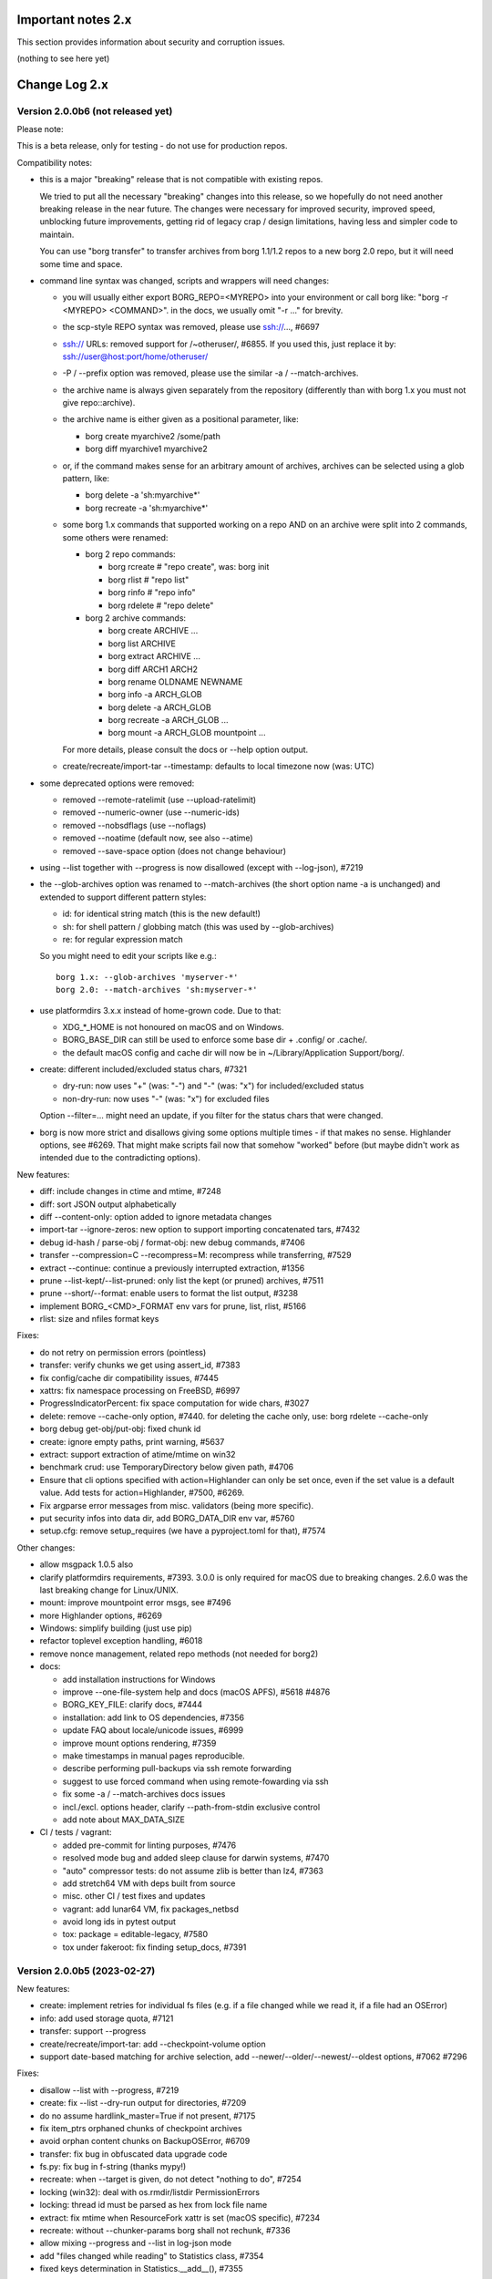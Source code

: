 .. _important_notes:

Important notes 2.x
===================

This section provides information about security and corruption issues.

(nothing to see here yet)

.. _changelog:

Change Log 2.x
==============

Version 2.0.0b6 (not released yet)
----------------------------------

Please note:

This is a beta release, only for testing - do not use for production repos.

Compatibility notes:

- this is a major "breaking" release that is not compatible with existing repos.

  We tried to put all the necessary "breaking" changes into this release, so we
  hopefully do not need another breaking release in the near future. The changes
  were necessary for improved security, improved speed, unblocking future
  improvements, getting rid of legacy crap / design limitations, having less and
  simpler code to maintain.

  You can use "borg transfer" to transfer archives from borg 1.1/1.2 repos to
  a new borg 2.0 repo, but it will need some time and space.

- command line syntax was changed, scripts and wrappers will need changes:

  - you will usually either export BORG_REPO=<MYREPO> into your environment or
    call borg like: "borg -r <MYREPO> <COMMAND>".
    in the docs, we usually omit "-r ..." for brevity.
  - the scp-style REPO syntax was removed, please use ssh://..., #6697
  - ssh:// URLs: removed support for /~otheruser/, #6855.
    If you used this, just replace it by: ssh://user@host:port/home/otheruser/
  - -P / --prefix option was removed, please use the similar -a / --match-archives.
  - the archive name is always given separately from the repository
    (differently than with borg 1.x you must not give repo::archive).
  - the archive name is either given as a positional parameter, like:

    - borg create myarchive2 /some/path
    - borg diff myarchive1 myarchive2
  - or, if the command makes sense for an arbitrary amount of archives, archives
    can be selected using a glob pattern, like:

    - borg delete -a 'sh:myarchive*'
    - borg recreate -a 'sh:myarchive*'
  - some borg 1.x commands that supported working on a repo AND on an archive
    were split into 2 commands, some others were renamed:

    - borg 2 repo commands:

      - borg rcreate  # "repo create", was: borg init
      - borg rlist  # "repo list"
      - borg rinfo  # "repo info"
      - borg rdelete  # "repo delete"
    - borg 2 archive commands:

      - borg create ARCHIVE ...
      - borg list ARCHIVE
      - borg extract ARCHIVE ...
      - borg diff ARCH1 ARCH2
      - borg rename OLDNAME NEWNAME
      - borg info -a ARCH_GLOB
      - borg delete -a ARCH_GLOB
      - borg recreate -a ARCH_GLOB ...
      - borg mount -a ARCH_GLOB mountpoint ...

    For more details, please consult the docs or --help option output.
  - create/recreate/import-tar --timestamp: defaults to local timezone
    now (was: UTC)
- some deprecated options were removed:

  - removed --remote-ratelimit (use --upload-ratelimit)
  - removed --numeric-owner (use --numeric-ids)
  - removed --nobsdflags (use --noflags)
  - removed --noatime (default now, see also --atime)
  - removed --save-space option (does not change behaviour)
- using --list together with --progress is now disallowed (except with --log-json), #7219
- the --glob-archives option was renamed to --match-archives (the short option
  name -a is unchanged) and extended to support different pattern styles:

  - id: for identical string match (this is the new default!)
  - sh: for shell pattern / globbing match (this was used by --glob-archives)
  - re: for regular expression match

  So you might need to edit your scripts like e.g.::

      borg 1.x: --glob-archives 'myserver-*'
      borg 2.0: --match-archives 'sh:myserver-*'

- use platformdirs 3.x.x instead of home-grown code. Due to that:

  - XDG_*_HOME is not honoured on macOS and on Windows.
  - BORG_BASE_DIR can still be used to enforce some base dir + .config/ or .cache/.
  - the default macOS config and cache dir will now be in ~/Library/Application Support/borg/.
- create: different included/excluded status chars, #7321

  - dry-run: now uses "+" (was: "-") and "-" (was: "x") for included/excluded status
  - non-dry-run: now uses "-" (was: "x") for excluded files

  Option --filter=... might need an update, if you filter for the status chars
  that were changed.
- borg is now more strict and disallows giving some options multiple times -
  if that makes no sense. Highlander options, see #6269. That might make scripts
  fail now that somehow "worked" before (but maybe didn't work as intended due to
  the contradicting options).

New features:

- diff: include changes in ctime and mtime, #7248
- diff: sort JSON output alphabetically
- diff --content-only: option added to ignore metadata changes
- import-tar --ignore-zeros: new option to support importing concatenated tars, #7432
- debug id-hash / parse-obj / format-obj: new debug commands, #7406
- transfer --compression=C --recompress=M: recompress while transferring, #7529
- extract --continue: continue a previously interrupted extraction, #1356
- prune --list-kept/--list-pruned: only list the kept (or pruned) archives, #7511
- prune --short/--format: enable users to format the list output, #3238
- implement BORG_<CMD>_FORMAT env vars for prune, list, rlist, #5166
- rlist: size and nfiles format keys

Fixes:

- do not retry on permission errors (pointless)
- transfer: verify chunks we get using assert_id, #7383
- fix config/cache dir compatibility issues, #7445
- xattrs: fix namespace processing on FreeBSD, #6997
- ProgressIndicatorPercent: fix space computation for wide chars, #3027
- delete: remove --cache-only option, #7440.
  for deleting the cache only, use: borg rdelete --cache-only
- borg debug get-obj/put-obj: fixed chunk id
- create: ignore empty paths, print warning, #5637
- extract: support extraction of atime/mtime on win32
- benchmark crud: use TemporaryDirectory below given path, #4706
- Ensure that cli options specified with action=Highlander can only be set once, even
  if the set value is a default value. Add tests for action=Highlander, #7500, #6269.
- Fix argparse error messages from misc. validators (being more specific).
- put security infos into data dir, add BORG_DATA_DIR env var, #5760
- setup.cfg: remove setup_requires (we have a pyproject.toml for that), #7574

Other changes:

- allow msgpack 1.0.5 also
- clarify platformdirs requirements, #7393.
  3.0.0 is only required for macOS due to breaking changes.
  2.6.0 was the last breaking change for Linux/UNIX.
- mount: improve mountpoint error msgs, see #7496
- more Highlander options, #6269
- Windows: simplify building (just use pip)
- refactor toplevel exception handling, #6018
- remove nonce management, related repo methods (not needed for borg2)
- docs:

  - add installation instructions for Windows
  - improve --one-file-system help and docs (macOS APFS), #5618 #4876
  - BORG_KEY_FILE: clarify docs, #7444
  - installation: add link to OS dependencies, #7356
  - update FAQ about locale/unicode issues, #6999
  - improve mount options rendering, #7359
  - make timestamps in manual pages reproducible.
  - describe performing pull-backups via ssh remote forwarding
  - suggest to use forced command when using remote-fowarding via ssh
  - fix some -a / --match-archives docs issues
  - incl./excl. options header, clarify --path-from-stdin exclusive control
  - add note about MAX_DATA_SIZE
- CI / tests / vagrant:

  - added pre-commit for linting purposes, #7476
  - resolved mode bug and added sleep clause for darwin systems, #7470
  - "auto" compressor tests: do not assume zlib is better than lz4, #7363
  - add stretch64 VM with deps built from source
  - misc. other CI / test fixes and updates
  - vagrant: add lunar64 VM, fix packages_netbsd
  - avoid long ids in pytest output
  - tox: package = editable-legacy, #7580
  - tox under fakeroot: fix finding setup_docs, #7391


Version 2.0.0b5 (2023-02-27)
----------------------------

New features:

- create: implement retries for individual fs files
  (e.g. if a file changed while we read it, if a file had an OSError)
- info: add used storage quota, #7121
- transfer: support --progress
- create/recreate/import-tar: add --checkpoint-volume option
- support date-based matching for archive selection,
  add --newer/--older/--newest/--oldest options, #7062 #7296

Fixes:

- disallow --list with --progress, #7219
- create: fix --list --dry-run output for directories, #7209
- do no assume hardlink_master=True if not present, #7175
- fix item_ptrs orphaned chunks of checkpoint archives
- avoid orphan content chunks on BackupOSError, #6709
- transfer: fix bug in obfuscated data upgrade code
- fs.py: fix bug in f-string (thanks mypy!)
- recreate: when --target is given, do not detect "nothing to do", #7254
- locking (win32): deal with os.rmdir/listdir PermissionErrors
- locking: thread id must be parsed as hex from lock file name
- extract: fix mtime when ResourceFork xattr is set (macOS specific), #7234
- recreate: without --chunker-params borg shall not rechunk, #7336
- allow mixing --progress and --list in log-json mode
- add "files changed while reading" to Statistics class, #7354
- fixed keys determination in Statistics.__add__(), #7355

Other changes:

- use local time / local timezone to output timestamps, #7283
- update development.lock.txt, including a setuptools security fix, #7227
- remove --save-space option (does not change behaviour)
- remove part files from final archive
- remove --consider-part-files, related stats code, update docs
- transfer: drop part files
- check: show id of orphaned chunks
- ArchiveItem.cmdline list-of-str -> .command_line str, #7246
- Item: symlinks: rename .source to .target, #7245
- Item: make user/group/uid/gid optional
- create: do not store user/group for stdin data by default, #7249
- extract: chown only if we have u/g info in archived item, #7249
- export-tar: for items w/o uid/gid, default to 0/0, #7249
- fix some uid/gid lookup code / tests for win32
- cache.py: be less verbose during cache sync
- update bash completion script commands and options, #7273
- require and use platformdirs 3.x.x package, tests
- better included/excluded status chars, docs, #7321
- undef NDEBUG for chunker and hashindex (make assert() work)
- assert_id: better be paranoid (add back same crypto code as in old borg), #7362
- check --verify_data: always decompress and call assert_id(), #7362
- make hashindex_compact simpler and probably faster, minor fixes, cleanups, more tests
- hashindex minor fixes, refactor, tweaks, tests
- pyinstaller: remove icon
- validation / placeholders / JSON:

  - implement (text|binary)_to_json: key (text), key_b64 (base64(binary))
  - remove bpath, barchive, bcomment placeholders / JSON keys
  - archive metadata: make sure hostname and username have no surrogate escapes
  - text attributes (like archive name, comment): validate more strictly, #2290
  - transfer: validate archive names and comment before transfer
  - json output: use text_to_json (path, target), #6151
- docs:

  - docs and comments consistency, readability and spelling fixes
  - fix --progress display description, #7180
  - document how borg deals with non-unicode bytes in JSON output
  - document another way to get UTF-8 encoding on stdin/stdout/stderr, #2273
  - pruning interprets timestamps in the local timezone where borg prune runs
  - shellpattern: add license, use copyright/license markup
  - key change-passphrase: fix --encryption value in examples
  - remove BORG_LIBB2_PREFIX (not used any more)
  - Installation: Update Fedora in distribution list, #7357
  - add .readthedocs.yaml (use py311, use non-shallow clone)
- tests:

  - fix archiver tests on Windows, add running the tests to Windows CI
  - fix tox4 passenv issue, #7199
  - github actions updates (fix deprecation warnings)
  - add tests for borg transfer/upgrade
  - fix test hanging reading FIFO when `borg create` failed
  - mypy inspired fixes / updates
  - fix prune tests, prune in localtime
  - do not look up uid 0 / gid 0, but current process uid/gid
  - safe_unlink tests: use os.link to support win32 also
  - fix test_size_on_disk_accurate for large st_blksize, #7250
  - relaxed timestamp comparisons, use same_ts_ns
  - add test for extracted directory mtime
  - use "fail" chunker to test erroneous input file skipping


Version 2.0.0b4 (2022-11-27)
----------------------------

Fixes:

- transfer/upgrade: fix borg < 1.2 chunker_params, #7079
- transfer/upgrade: do not access Item._dict, #7077
- transfer/upgrade: fix crash in borg transfer, #7156
- archive.save(): always use metadata from stats, #7072
- benchmark: fixed TypeError in compression benchmarks, #7075
- fix repository.scan api minimum requirement
- fix args.paths related argparsing, #6994

Other changes:

- tar_filter: recognize .tar.zst as zstd, #7093
- adding performance statistics to borg create, #6991
- docs: add rcompress to usage index
- tests:

  - use github and MSYS2 for Windows CI, #7097
  - win32 and cygwin: test fixes / skip hanging test
  - vagrant / github CI: use python 3.11.0 / 3.10.8
- vagrant:

  - upgrade pyinstaller to 5.6.2 (supports python 3.11)
  - use python 3.11 to build the borg binary

Version 2.0.0b3 (2022-10-02)
----------------------------

Fixes:

- transfer: fix user/group == None crash with borg1 archives
- compressors: avoid memoryview related TypeError
- check: fix uninitialised variable if repo is completely empty, #7034
- do not use version_tuple placeholder in setuptools_scm template, #7024
- get_chunker: fix missing sparse=False argument, #7056

New features:

- rcompress: do a repo-wide (re)compression, #7037
- implement pattern support for --match-archives, #6504
- BORG_LOCK_WAIT=n env var to set default for --lock-wait option, #5279

Other:

- repository.scan: misc. fixes / improvements
- metadata: differentiate between empty/zero and unknown, #6908
- CI: test pyfuse3 with python 3.11
- use more relative imports
- make borg.testsuite.archiver a package, split archiver tests into many modules
- support reading new, improved hashindex header format, #6960.
  added version number and num_empty to the HashHeader, fixed alignment.
- vagrant: upgrade pyinstaller 4.10 -> 5.4.1, use python 3.9.14 for binary build
- item.pyx: use more Cython (faster, uses less memory), #5763


Version 2.0.0b2 (2022-09-10)
----------------------------

Bug fixes:

- xattrs / extended stat: improve exception handling, #6988
- fix and refactor replace_placeholders, #6966

New features:

- support archive timestamps with utc offsets, adapt them when using
  borg transfer to transfer from borg 1.x repos (append +00:00 for UTC).
- create/recreate/import-tar --timestamp: accept giving timezone via
  its utc offset. defaults to local timezone, if no utc offset is given.

Other changes:

- chunks: have separate encrypted metadata (ctype, clevel, csize, size)

  chunk = enc_meta_len16 + encrypted(msgpacked(meta)) + encrypted(compressed(data)).

  this breaks repo format compatibility, you need to create fresh repos!
- repository api: flags support, #6982
- OpenBSD only - statically link OpenSSL, #6474.
  Avoid conflicting with shared libcrypto from the base OS pulled in via dependencies.
- restructured source code
- update diagrams to odg format, #6928

Version 2.0.0b1 (2022-08-08)
----------------------------

New features:

- massively increase archive metadata stream size limit, #1473.
  currently rather testing the code, scalability will improve later, see #6945.
- rcreate --copy-crypt-key: copy crypt_key from key of other repo, #6710.
  default: create new, random authenticated encryption key.
- prune/delete --checkpoint-interval=1800 and ctrl-c/SIGINT support, #6284

Fixes:

- ctrl-c must not kill important subprocesses, #6912
- transfer: check whether ID hash method and chunker secret are same.
  add PlaintextKey and AuthenticatedKey support to uses_same_id_hash function.
- check: try harder to create the key, #5719
- SaveFile: use a custom mkstemp with mode support, #6933, #6400
- make setuptools happy, #6874
- fix misc. compiler warnings
- list: fix {flags:<WIDTH>} formatting, #6081

Other changes:

- new crypto does not need to call ._assert_id(), update code and docs.
  https://github.com/borgbackup/borg/pull/6463#discussion_r925436156
- check: --verify-data does not need to decompress with new crypto modes
- Key: crypt_key instead of enc_key + enc_hmac_key, #6611
- misc. docs updates and improvements
- CI: test on macOS 12 without fuse / fuse tests
- repository: add debug logging for issue #6687
- _version.py: remove trailing blank, add LF at EOF (make pep8 checker happy)


Version 2.0.0a4 (2022-07-17)
----------------------------

New features:

- recreate: consider level for recompression, #6698, #3622

Other changes:

- stop using libdeflate
- CI: add mypy (if we add type hints, it can do type checking)
- big changes to the source code:

  - split up archiver module, transform it into a package
  - use Black for automated code formatting
  - remove some legacy code
  - adapt/fix code for mypy
- use language_level = 3str for cython (this will be the default in cython 3)
- docs: document HardLinkManager and hlid, #2388


Version 2.0.0a3 (2022-07-04)
----------------------------

Fixes:

- check repo version, accept old repos only for --other-repo (e.g. rcreate/transfer).
  v2 is the default repo version for borg 2.0. v1 repos must only be used in a
  read-only way, e.g. for --other-repo=V1_REPO with borg init and borg transfer!

New features:

- transfer: --upgrader=NoOp is the default.
  This is to support general-purpose transfer of archives between related borg2
  repos.
- transfer: --upgrader=From12To20 must be used to transfer (and convert) archives
  from borg 1.2 repos to borg 2.0 repos.

Other changes:

- removed some deprecated options
- removed -P (aka --prefix) option, #6806. The option -a (aka --glob-archives)
  can be used for same purpose and is more powerful, e.g.: -a 'PREFIX*'
- rcreate: always use argon2 kdf for new repos, #6820
- rcreate: remove legacy encryption modes for new repos, #6490


Version 2.0.0a2 (2022-06-26)
----------------------------

Changes:

- split repo and archive name into separate args, #948

  - use -r or --repo or BORG_REPO env var to give the repository
  - use --other-repo or BORG_OTHER_REPO to give another repo (e.g. borg transfer)
  - use positional argument for archive name or `-a ARCH_GLOB`
- remove support for scp-style repo specification, use ssh://...
- simplify stats output: repo ops -> repo stats, archive ops -> archive stats
- repository index: add payload size (==csize) and flags to NSIndex entries
- repository index: set/query flags, iteration over flagged items (NSIndex)
- repository: sync write file in get_fd
- stats: deduplicated size now, was deduplicated compressed size in borg 1.x
- remove csize support at most places in the code (chunks index, stats, get_size,
  Item.chunks)
- replace problematic/ugly hardlink_master approach of borg 1.x by:

  - symmetric hlid (all hardlinks pointing to same inode have same hlid)
  - all archived hardlinked regular files have a chunks list
- borg rcreate --other-repo=OTHER_REPO: reuse key material from OTHER_REPO, #6554.
  This is useful if you want to use borg transfer to transfer archives from an
  existing borg 1.1/1.2 repo. If the chunker secret and the id key and algorithm
  stay the same, the deduplication will also work between past and future backups.
- borg transfer:

  - efficiently copy archives from a borg 1.1/1.2 repo to a new repo.
    uses deduplication and does not decompress/recompress file content data.
  - does some cleanups / fixes / conversions:

    - disallow None value for .user/group/chunks/chunks_healthy
    - cleanup msgpack related str/bytes mess, use new msgpack spec, #968
    - obfuscation: fix byte order for size, #6701
    - compression: use the 2 bytes for type and level, #6698
    - use version 2 for new archives
    - convert timestamps int/bigint -> msgpack.Timestamp, see #2323
    - all hardlinks have chunks, maybe chunks_healthy, hlid
    - remove the zlib type bytes hack
    - make sure items with chunks have precomputed size
    - removes the csize element from the tuples in the Item.chunks list
    - clean item of attic 0.13 'acl' bug remnants
- crypto: see 1.3.0a1 log entry
- removed "borg upgrade" command (not needed any more)
- compact: removed --cleanup-commits option
- docs: fixed quickstart and usage docs with new cli command syntax
- docs: removed the parts talking about potential AES-CTR mode issues
  (we will not use that any more).


Version 1.3.0a1 (2022-04-15)
----------------------------

Although this was released as 1.3.0a1, it can be also seen as 2.0.0a1 as it was
later decided to do breaking changes and thus the major release number had to
be increased (thus, there will not be a 1.3.0 release, but 2.0.0).

New features:

- init: new --encryption=(repokey|keyfile)-[blake2-](aes-ocb|chacha20-poly1305)

  - New, better, faster crypto (see encryption-aead diagram in the docs), #6463.
  - New AEAD cipher suites: AES-OCB and CHACHA20-POLY1305.
  - Session keys are derived via HKDF from random session id and master key.
  - Nonces/MessageIVs are counters starting from 0 for each session.
  - AAD: chunk id, key type, messageIV, sessionID are now authenticated also.
  - Solves the potential AES-CTR mode counter management issues of the legacy crypto.
- init: --key-algorithm=argon2 (new default KDF, older pbkdf2 also still available)

  borg key change-passphrase / change-location keeps the key algorithm unchanged.
- key change-algorithm: to upgrade existing keys to argon2 or downgrade to pbkdf2.

  We recommend you to upgrade unless you have to keep the key compatible with older versions of borg.
- key change-location: usable for repokey <-> keyfile location change
- benchmark cpu: display benchmarks of cpu bound stuff
- export-tar: new --tar-format=PAX (default: GNU)
- import-tar/export-tar: can use PAX format for ctime and atime support
- import-tar/export-tar: --tar-format=BORG: roundtrip ALL item metadata, #5830
- repository: create and use version 2 repos only for now
- repository: implement PUT2: header crc32, overall xxh64, #1704

Other changes:

- require python >= 3.9, #6315
- simplify libs setup, #6482
- unbundle most bundled 3rd party code, use libs, #6316
- use libdeflate.crc32 (Linux and all others) or zlib.crc32 (macOS)
- repository: code cleanups / simplifications
- internal crypto api: speedups / cleanups / refactorings / modernisation
- remove "borg upgrade" support for "attic backup" repos
- remove PassphraseKey code and borg key migrate-to-repokey command
- OpenBSD: build borg with OpenSSL (not: LibreSSL), #6474
- remove support for LibreSSL, #6474
- remove support for OpenSSL < 1.1.1
